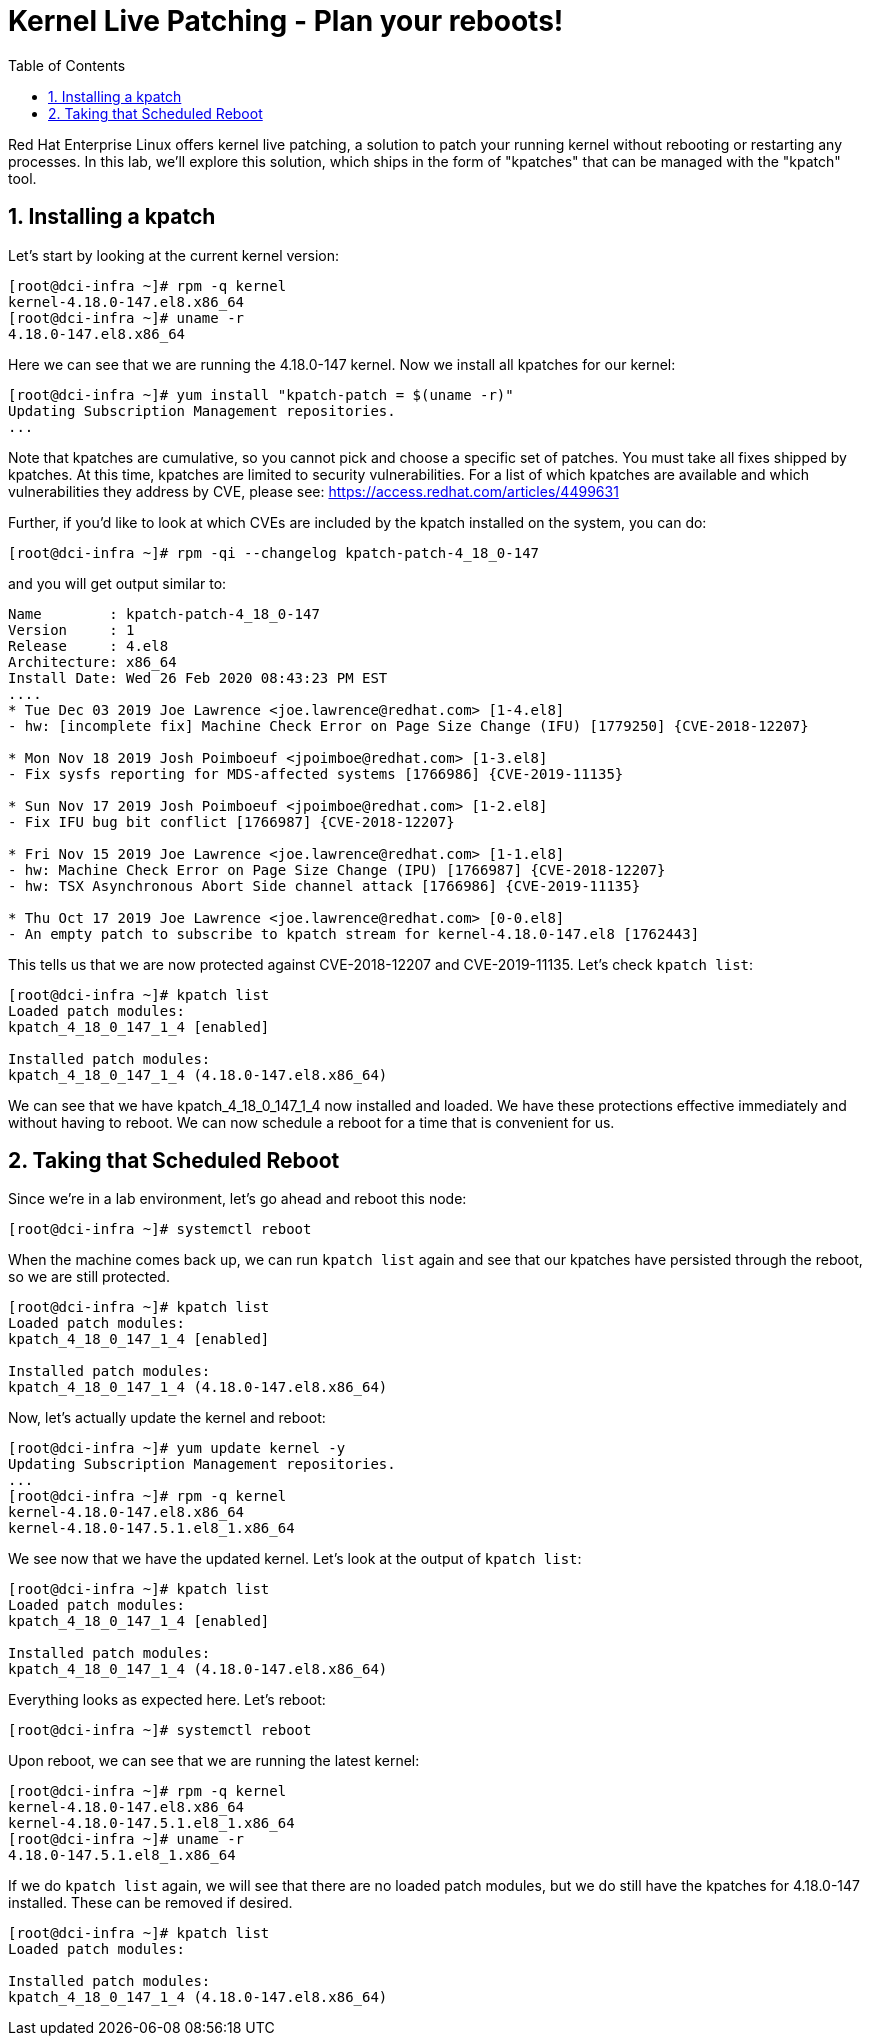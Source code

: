 :sectnums:
:sectnumlevels: 2
ifdef::env-github[]
:tip-caption: :bulb:
:note-caption: :information_source:
:important-caption: :heavy_exclamation_mark:
:caution-caption: :fire:
:warning-caption: :warning:
endif::[]

:toc:
:toclevels: 1

= Kernel Live Patching - Plan your reboots!

Red Hat Enterprise Linux offers kernel live patching, a solution to patch your running kernel without rebooting or restarting any processes. In this lab, we'll explore this solution, which ships in the form of "kpatches" that can be managed with the "kpatch" tool.

== Installing a kpatch

Let's start by looking at the current kernel version:
----
[root@dci-infra ~]# rpm -q kernel
kernel-4.18.0-147.el8.x86_64
[root@dci-infra ~]# uname -r
4.18.0-147.el8.x86_64
----

Here we can see that we are running the 4.18.0-147 kernel. Now we install all kpatches for our kernel:

----
[root@dci-infra ~]# yum install "kpatch-patch = $(uname -r)"
Updating Subscription Management repositories.
...
----

Note that kpatches are cumulative, so you cannot pick and choose a specific set of patches. You must take all fixes shipped by kpatches. At this time, kpatches are limited to security vulnerabilities. For a list of which kpatches are available and which vulnerabilities they address by CVE, please see: <https://access.redhat.com/articles/4499631>

Further, if you'd like to look at which CVEs are included by the kpatch installed on the system, you can do:

----
[root@dci-infra ~]# rpm -qi --changelog kpatch-patch-4_18_0-147
----

and you will get output similar to:

----
Name        : kpatch-patch-4_18_0-147
Version     : 1
Release     : 4.el8
Architecture: x86_64
Install Date: Wed 26 Feb 2020 08:43:23 PM EST
....
* Tue Dec 03 2019 Joe Lawrence <joe.lawrence@redhat.com> [1-4.el8]
- hw: [incomplete fix] Machine Check Error on Page Size Change (IFU) [1779250] {CVE-2018-12207}

* Mon Nov 18 2019 Josh Poimboeuf <jpoimboe@redhat.com> [1-3.el8]
- Fix sysfs reporting for MDS-affected systems [1766986] {CVE-2019-11135}

* Sun Nov 17 2019 Josh Poimboeuf <jpoimboe@redhat.com> [1-2.el8]
- Fix IFU bug bit conflict [1766987] {CVE-2018-12207}

* Fri Nov 15 2019 Joe Lawrence <joe.lawrence@redhat.com> [1-1.el8]
- hw: Machine Check Error on Page Size Change (IPU) [1766987] {CVE-2018-12207}
- hw: TSX Asynchronous Abort Side channel attack [1766986] {CVE-2019-11135}

* Thu Oct 17 2019 Joe Lawrence <joe.lawrence@redhat.com> [0-0.el8]
- An empty patch to subscribe to kpatch stream for kernel-4.18.0-147.el8 [1762443]
----

This tells us that we are now protected against CVE-2018-12207 and CVE-2019-11135. Let's check `kpatch list`:

----
[root@dci-infra ~]# kpatch list
Loaded patch modules:
kpatch_4_18_0_147_1_4 [enabled]

Installed patch modules:
kpatch_4_18_0_147_1_4 (4.18.0-147.el8.x86_64)
----

We can see that we have kpatch_4_18_0_147_1_4 now installed and loaded. We have these protections effective immediately and without having to reboot. We can now schedule a reboot for a time that is convenient for us. 

== Taking that Scheduled Reboot

Since we're in a lab environment, let's go ahead and reboot this node:

----
[root@dci-infra ~]# systemctl reboot
----

When the machine comes back up, we can run `kpatch list` again and see that our kpatches have persisted through the reboot, so we are still protected.
----
[root@dci-infra ~]# kpatch list
Loaded patch modules:
kpatch_4_18_0_147_1_4 [enabled]

Installed patch modules:
kpatch_4_18_0_147_1_4 (4.18.0-147.el8.x86_64)
----

Now, let's actually update the kernel and reboot:

----
[root@dci-infra ~]# yum update kernel -y
Updating Subscription Management repositories.
...
[root@dci-infra ~]# rpm -q kernel
kernel-4.18.0-147.el8.x86_64
kernel-4.18.0-147.5.1.el8_1.x86_64
----

We see now that we have the updated kernel. Let's look at the output of `kpatch list`:

----
[root@dci-infra ~]# kpatch list
Loaded patch modules:
kpatch_4_18_0_147_1_4 [enabled]

Installed patch modules:
kpatch_4_18_0_147_1_4 (4.18.0-147.el8.x86_64)
----

Everything looks as expected here. Let's reboot:

----
[root@dci-infra ~]# systemctl reboot
----

Upon reboot, we can see that we are running the latest kernel:

----
[root@dci-infra ~]# rpm -q kernel
kernel-4.18.0-147.el8.x86_64
kernel-4.18.0-147.5.1.el8_1.x86_64
[root@dci-infra ~]# uname -r
4.18.0-147.5.1.el8_1.x86_64
----

If we do `kpatch list` again, we will see that there are no loaded patch modules, but we do still have the kpatches for 4.18.0-147 installed. These can be removed if desired.

----
[root@dci-infra ~]# kpatch list
Loaded patch modules:

Installed patch modules:
kpatch_4_18_0_147_1_4 (4.18.0-147.el8.x86_64)
----

